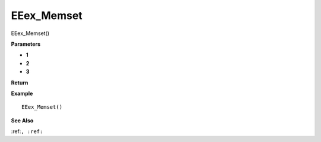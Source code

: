 .. _EEex_Memset:

===================================
EEex_Memset 
===================================

EEex_Memset()



**Parameters**

* **1**
* **2**
* **3**


**Return**


**Example**

::

   EEex_Memset()

**See Also**

:ref:``, :ref:`` 


